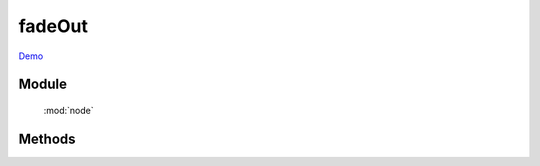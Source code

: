 ﻿.. currentmodule:: node

fadeOut
==================================================

`Demo <../../../demo/core/anim/index.html>`_


Module
-----------------------------------------------

  :mod:`node`

Methods
-----------------------------------------------

.. method:: NodeList.fadeOut

    | NodeList **fadeOut** ( [ speed = 1, callback, easing ] )
    | 当前节点列表元素以渐隐效果隐藏
        
    :param Number speed: 单位秒, 动画持续时间, 不设置无动画
    :param Function callback: 每个动画结束后回调函数
    :param String easing: 动画平滑函数, 同 :class:`~anim.Anim`
    :rtype: NodeList
    
    .. note::

        注意回调 callback 在每个元素动画结束后都会回调,  this 值指向当前单个元素所属的动画对象.